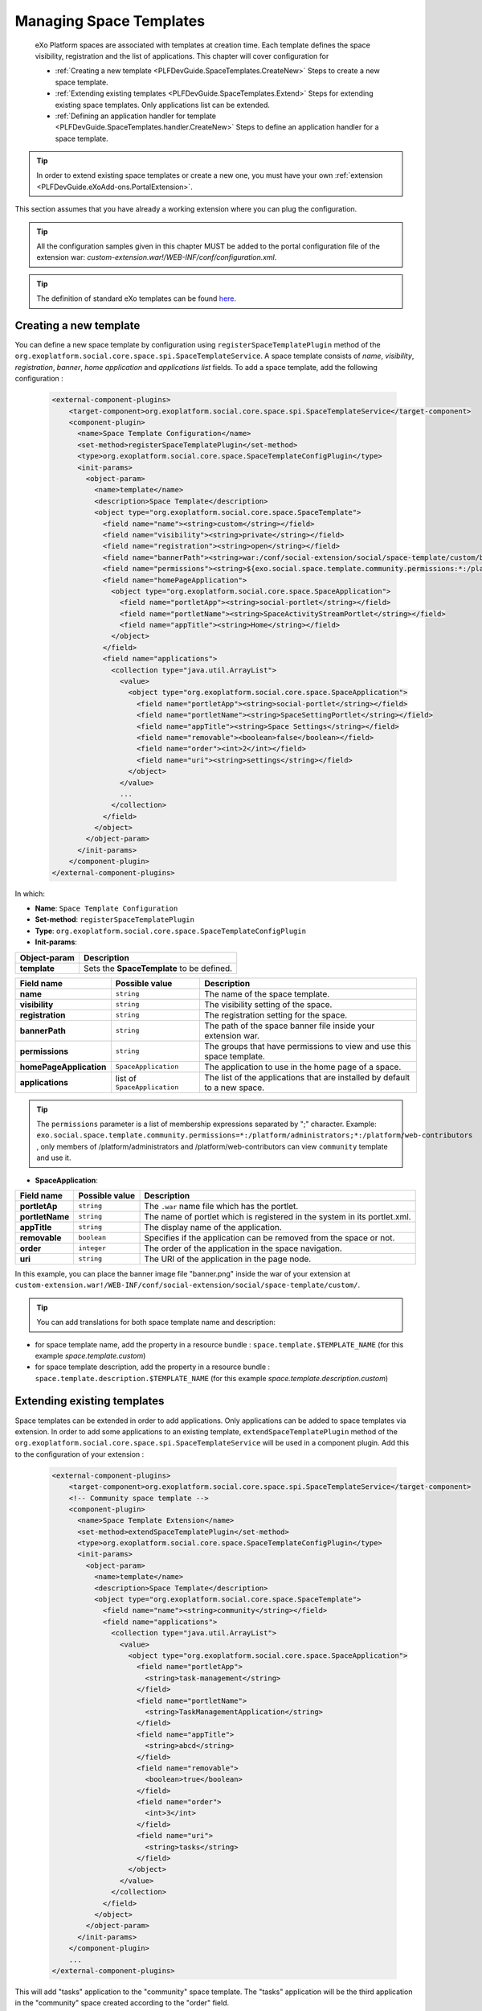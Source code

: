 .. _SpaceTemplates:

######################
Managing Space Templates
######################

    eXo Platform spaces are associated with templates at creation time. Each template
    defines the space visibility, registration and the list of applications.
    This chapter will cover configuration for

    -  :ref:`Creating a new template <PLFDevGuide.SpaceTemplates.CreateNew>`
       Steps to create a new space template.

    -  :ref:`Extending existing templates <PLFDevGuide.SpaceTemplates.Extend>`
       Steps for extending existing space templates. Only applications list can be extended.

    -  :ref:`Defining an application handler for template <PLFDevGuide.SpaceTemplates.handler.CreateNew>`
       Steps to define an application handler for a space template.

.. tip:: In order to extend existing space templates or create a new one, you must have your own :ref:`extension <PLFDevGuide.eXoAdd-ons.PortalExtension>`.
This section assumes that you have already a working extension where you can plug the configuration.

.. tip:: All the configuration samples given in this chapter MUST be added to the portal configuration file of the extension war: *custom-extension.war!/WEB-INF/conf/configuration.xml*.

.. tip:: The definition of standard eXo templates can be found `here <https://github.com/exoplatform/platform/blob/develop/samples/acme-intranet/webapp/src/main/webapp/WEB-INF/conf/office-extension/social/spaces-configuration.xml>`__.


.. _PLFDevGuide.SpaceTemplates.CreateNew:

============================
Creating a new template
============================

You can define a new space template by configuration using ``registerSpaceTemplatePlugin`` method of the ``org.exoplatform.social.core.space.spi.SpaceTemplateService``.
A space template consists of *name*, *visibility*, *registration*, *banner*, *home application* and *applications list* fields.
To add a space template, add the following configuration :

    .. code:: xml

        <external-component-plugins>
            <target-component>org.exoplatform.social.core.space.spi.SpaceTemplateService</target-component>
            <component-plugin>
              <name>Space Template Configuration</name>
              <set-method>registerSpaceTemplatePlugin</set-method>
              <type>org.exoplatform.social.core.space.SpaceTemplateConfigPlugin</type>
              <init-params>
                <object-param>
                  <name>template</name>
                  <description>Space Template</description>
                  <object type="org.exoplatform.social.core.space.SpaceTemplate">
                    <field name="name"><string>custom</string></field>
                    <field name="visibility"><string>private</string></field>
                    <field name="registration"><string>open</string></field>
                    <field name="bannerPath"><string>war:/conf/social-extension/social/space-template/custom/banner.png</string></field>
                    <field name="permissions"><string>${exo.social.space.template.community.permissions:*:/platform/users}</string></field>
                    <field name="homePageApplication">
                      <object type="org.exoplatform.social.core.space.SpaceApplication">
                        <field name="portletApp"><string>social-portlet</string></field>
                        <field name="portletName"><string>SpaceActivityStreamPortlet</string></field>
                        <field name="appTitle"><string>Home</string></field>
                      </object>
                    </field>
                    <field name="applications">
                      <collection type="java.util.ArrayList">
                        <value>
                          <object type="org.exoplatform.social.core.space.SpaceApplication">
                            <field name="portletApp"><string>social-portlet</string></field>
                            <field name="portletName"><string>SpaceSettingPortlet</string></field>
                            <field name="appTitle"><string>Space Settings</string></field>
                            <field name="removable"><boolean>false</boolean></field>
                            <field name="order"><int>2</int></field>
                            <field name="uri"><string>settings</string></field>
                          </object>
                        </value>
                        ...
                      </collection>
                    </field>
                  </object>
                </object-param>
              </init-params>
            </component-plugin>
        </external-component-plugins>

In which:

-  **Name**: ``Space Template Configuration``

-  **Set-method**: ``registerSpaceTemplatePlugin``

-  **Type**:
   ``org.exoplatform.social.core.space.SpaceTemplateConfigPlugin``

-  **Init-params**:

+----------------------+-------------------------------------------------------+
| Object-param         | Description                                           |
+======================+=======================================================+
| **template**         | Sets the **SpaceTemplate** to be defined.             |
+----------------------+-------------------------------------------------------+

+-------------------------+------------------------------+----------------------------------------------------------------------------+
| Field name              | Possible value               | Description                                                                |
+=========================+==============================+============================================================================+
| **name**                | ``string``                   | The name of the space template.                                            |
+-------------------------+------------------------------+----------------------------------------------------------------------------+
| **visibility**          | ``string``                   | The visibility setting of the space.                                       |
+-------------------------+------------------------------+----------------------------------------------------------------------------+
| **registration**        | ``string``                   | The registration setting for the space.                                    |
+-------------------------+------------------------------+----------------------------------------------------------------------------+
| **bannerPath**          | ``string``                   | The path of the space banner file inside your extension war.               |
+-------------------------+------------------------------+----------------------------------------------------------------------------+
| **permissions**         | ``string``                   | The groups that have permissions to view and use this space template.      |
+-------------------------+------------------------------+----------------------------------------------------------------------------+
| **homePageApplication** | ``SpaceApplication``         | The application to use in the home page of a space.                        |
+-------------------------+------------------------------+----------------------------------------------------------------------------+
| **applications**        | list of ``SpaceApplication`` | The list of the applications that are installed by default to a new space. |
+-------------------------+------------------------------+----------------------------------------------------------------------------+

.. tip:: The ``permissions`` parameter is a list of membership expressions separated by ";" character.
         Example: ``exo.social.space.template.community.permissions=*:/platform/administrators;*:/platform/web-contributors`` , only members of /platform/administrators and /platform/web-contributors can view ``community`` template and use it.

-  **SpaceApplication**:

+-------------------+------------------+---------------------------------------------------------------------------+
| Field name        | Possible value   | Description                                                               |
+===================+==================+===========================================================================+
| **portletAp**     | ``string``       | The ``.war`` name file which has the portlet.                             |
+-------------------+------------------+---------------------------------------------------------------------------+
| **portletName**   | ``string``       | The name of portlet which is registered in the system in its portlet.xml. |
+-------------------+------------------+---------------------------------------------------------------------------+
| **appTitle**      | ``string``       | The display name of the application.                                      |
+-------------------+------------------+---------------------------------------------------------------------------+
| **removable**     | ``boolean``      | Specifies if the application can be removed from the space or not.        |
+-------------------+------------------+---------------------------------------------------------------------------+
| **order**         | ``integer``      | The order of the application in the space navigation.                     |
+-------------------+------------------+---------------------------------------------------------------------------+
| **uri**           | ``string``       | The URI of the application in the page node.                              |
+-------------------+------------------+---------------------------------------------------------------------------+

In this example, you can place the banner image file "banner.png" inside the war of your extension at ``custom-extension.war!/WEB-INF/conf/social-extension/social/space-template/custom/``.

.. tip:: You can add translations for both space template name and description:
- for space template name, add the property in a resource bundle : ``space.template.$TEMPLATE_NAME`` (for this example *space.template.custom*)
- for space template description, add the property in a resource bundle : ``space.template.description.$TEMPLATE_NAME`` (for this example *space.template.description.custom*)


.. _PLFDevGuide.SpaceTemplates.Extend:

============================
Extending existing templates
============================

Space templates can be extended in order to add applications. Only applications can be added to space templates via extension.
In order to add some applications to an existing template, ``extendSpaceTemplatePlugin`` method of the ``org.exoplatform.social.core.space.spi.SpaceTemplateService`` will be used in a component plugin.
Add this to the configuration of your extension :

    .. code:: xml

        <external-component-plugins>
            <target-component>org.exoplatform.social.core.space.spi.SpaceTemplateService</target-component>
            <!-- Community space template -->
            <component-plugin>
              <name>Space Template Extension</name>
              <set-method>extendSpaceTemplatePlugin</set-method>
              <type>org.exoplatform.social.core.space.SpaceTemplateConfigPlugin</type>
              <init-params>
                <object-param>
                  <name>template</name>
                  <description>Space Template</description>
                  <object type="org.exoplatform.social.core.space.SpaceTemplate">
                    <field name="name"><string>community</string></field>
                    <field name="applications">
                      <collection type="java.util.ArrayList">
                        <value>
                          <object type="org.exoplatform.social.core.space.SpaceApplication">
                            <field name="portletApp">
                              <string>task-management</string>
                            </field>
                            <field name="portletName">
                              <string>TaskManagementApplication</string>
                            </field>
                            <field name="appTitle">
                              <string>abcd</string>
                            </field>
                            <field name="removable">
                              <boolean>true</boolean>
                            </field>
                            <field name="order">
                              <int>3</int>
                            </field>
                            <field name="uri">
                              <string>tasks</string>
                            </field>
                          </object>
                        </value>
                      </collection>
                    </field>
                  </object>
                </object-param>
              </init-params>
            </component-plugin>
            ...
        </external-component-plugins>

This will add "tasks" application to the "community" space template. The "tasks" application will be the third application in the "community" space created according to the "order" field.


.. _PLFDevGuide.SpaceTemplates.handler.CreateNew:

============================
Defining an application handler
============================

Application handlers manipulate space applications: install, activate, deactivate, uninstall. Each space template can have its own application handler.
All applications handlers must implement the interface `SpaceApplicationHandler <https://github.com/exoplatform/social/blob/develop/component/core/src/main/java/org/exoplatform/social/core/space/spi/SpaceApplicationHandler.java>`__.
In order to define an application handler, add the following configuration :

    .. code:: xml

        <external-component-plugins>
            <target-component>org.exoplatform.social.core.space.spi.SpaceTemplateService</target-component>
            <component-plugin>
              <name>CustomSpaceApplicationHandler</name>
              <set-method>registerSpaceApplicationHandler</set-method>
              <type>com.custom.social.core.space.impl.CustomSpaceApplicationHandler</type>
              <init-params>
                <value-param>
                  <name>templateName</name>
                  <value>custom</value>
                </value-param>
              </init-params>
            </component-plugin>
        </external-component-plugins>

This will define *CustomSpaceApplicationHandler* as the application handler of the space template "custom".

